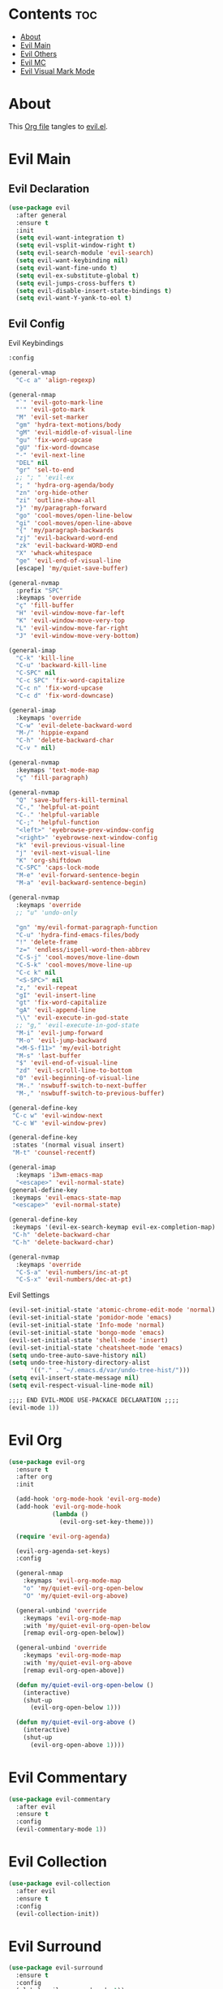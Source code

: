 #+PROPERTY: header-args :tangle yes

* Contents                                                                :toc:
- [[#about][About]]
- [[#evil-main][Evil Main]]
- [[#evil-others][Evil Others]]
- [[#evil-mc][Evil MC]]
- [[#evil-visual-mark-mode][Evil Visual Mark Mode]]

* About
This [[https://github.com/mrbig033/emacs/blob/master/modules/packages/main/evil.org][Org file]] tangles to [[https://github.com/mrbig033/emacs/blob/master/modules/packages/main/evil.el][evil.el]].
* Evil Main
** Evil Declaration
#+BEGIN_SRC emacs-lisp :tangle yes
(use-package evil
  :after general
  :ensure t
  :init
  (setq evil-want-integration t)
  (setq evil-vsplit-window-right t)
  (setq evil-search-module 'evil-search)
  (setq evil-want-keybinding nil)
  (setq evil-want-fine-undo t)
  (setq evil-ex-substitute-global t)
  (setq evil-jumps-cross-buffers t)
  (setq evil-disable-insert-state-bindings t)
  (setq evil-want-Y-yank-to-eol t)
#+END_SRC
** Evil Config
**** Evil Keybindings
#+BEGIN_SRC emacs-lisp
:config

(general-vmap
  "C-c a" 'align-regexp)

(general-nmap
  "`" 'evil-goto-mark-line
  "'" 'evil-goto-mark
  "M" 'evil-set-marker
  "gm" 'hydra-text-motions/body
  "gM" 'evil-middle-of-visual-line
  "gu" 'fix-word-upcase
  "gU" 'fix-word-downcase
  "-" 'evil-next-line
  "DEL" nil
  "gr" 'sel-to-end
  ;; "; " 'evil-ex
  "; " 'hydra-org-agenda/body
  "zn" 'org-hide-other
  "zi" 'outline-show-all
  "}" 'my/paragraph-forward
  "go" 'cool-moves/open-line-below
  "gi" 'cool-moves/open-line-above
  "{" 'my/paragraph-backwards
  "zj" 'evil-backward-word-end
  "zk" 'evil-backward-WORD-end
  "X" 'whack-whitespace
  "ge" 'evil-end-of-visual-line
  [escape] 'my/quiet-save-buffer)

(general-nvmap
  :prefix "SPC"
  :keymaps 'override
  "ç" 'fill-buffer
  "H" 'evil-window-move-far-left
  "K" 'evil-window-move-very-top
  "L" 'evil-window-move-far-right
  "J" 'evil-window-move-very-bottom)

(general-imap
  "C-k" 'kill-line
  "C-u" 'backward-kill-line
  "C-SPC" nil
  "C-c SPC" 'fix-word-capitalize
  "C-c n" 'fix-word-upcase
  "C-c d" 'fix-word-downcase)

(general-imap
  :keymaps 'override
  "C-w" 'evil-delete-backward-word
  "M-/" 'hippie-expand
  "C-h" 'delete-backward-char
  "C-v " nil)

(general-nvmap
  :keymaps 'text-mode-map
  "ç" 'fill-paragraph)

(general-nvmap
  "Q" 'save-buffers-kill-terminal
  "C-," 'helpful-at-point
  "C-." 'helpful-variable
  "C-;" 'helpful-function
  "<left>" 'eyebrowse-prev-window-config
  "<right>" 'eyebrowse-next-window-config
  "k" 'evil-previous-visual-line
  "j" 'evil-next-visual-line
  "K" 'org-shiftdown
  "C-SPC" 'caps-lock-mode
  "M-e" 'evil-forward-sentence-begin
  "M-a" 'evil-backward-sentence-begin)

(general-nvmap
  :keymaps 'override
  ;; "u" 'undo-only

  "gn" 'my/evil-format-paragraph-function
  "C-u" 'hydra-find-emacs-files/body
  "!" 'delete-frame
  "z=" 'endless/ispell-word-then-abbrev
  "C-S-j" 'cool-moves/move-line-down
  "C-S-k" 'cool-moves/move-line-up
  "C-c k" nil
  "<S-SPC>" nil
  "z," 'evil-repeat
  "gI" 'evil-insert-line
  "gt" 'fix-word-capitalize
  "gA" 'evil-append-line
  "\\" 'evil-execute-in-god-state
  ;; "g," 'evil-execute-in-god-state
  "M-i" 'evil-jump-forward
  "M-o" 'evil-jump-backward
  "<M-S-f11>" 'my/evil-botright
  "M-s" 'last-buffer
  "$" 'evil-end-of-visual-line
  "zd" 'evil-scroll-line-to-bottom
  "0" 'evil-beginning-of-visual-line
  "M-." 'nswbuff-switch-to-next-buffer
  "M-," 'nswbuff-switch-to-previous-buffer)

(general-define-key
 "C-c w" 'evil-window-next
 "C-c W" 'evil-window-prev)

(general-define-key
 :states '(normal visual insert)
 "M-t" 'counsel-recentf)

(general-imap
  :keymaps 'i3wm-emacs-map
  "<escape>" 'evil-normal-state)
(general-define-key
 :keymaps 'evil-emacs-state-map
 "<escape>" 'evil-normal-state)

(general-define-key
 :keymaps '(evil-ex-search-keymap evil-ex-completion-map)
 "C-h" 'delete-backward-char
 "C-h" 'delete-backward-char)

(general-nvmap
  :keymaps 'override
  "C-S-a" 'evil-numbers/inc-at-pt
  "C-S-x" 'evil-numbers/dec-at-pt)
#+END_SRC

**** Evil Settings
#+BEGIN_SRC emacs-lisp
(evil-set-initial-state 'atomic-chrome-edit-mode 'normal)
(evil-set-initial-state 'pomidor-mode 'emacs)
(evil-set-initial-state 'Info-mode 'normal)
(evil-set-initial-state 'bongo-mode 'emacs)
(evil-set-initial-state 'shell-mode 'insert)
(evil-set-initial-state 'cheatsheet-mode 'emacs)
(setq undo-tree-auto-save-history nil)
(setq undo-tree-history-directory-alist
      '(("." . "~/.emacs.d/var/undo-tree-hist/")))
(setq evil-insert-state-message nil)
(setq evil-respect-visual-line-mode nil)

;;;; END EVIL-MODE USE-PACKACE DECLARATION ;;;;
(evil-mode 1))
#+END_SRC
* Evil Org
#+BEGIN_SRC emacs-lisp
(use-package evil-org
  :ensure t
  :after org
  :init

  (add-hook 'org-mode-hook 'evil-org-mode)
  (add-hook 'evil-org-mode-hook
            (lambda ()
              (evil-org-set-key-theme)))

  (require 'evil-org-agenda)

  (evil-org-agenda-set-keys)
  :config

  (general-nmap
    :keymaps 'evil-org-mode-map
    "o" 'my/quiet-evil-org-open-below
    "O" 'my/quiet-evil-org-above)

  (general-unbind 'override
    :keymaps 'evil-org-mode-map
    :with 'my/quiet-evil-org-open-below
    [remap evil-org-open-below])

  (general-unbind 'override
    :keymaps 'evil-org-mode-map
    :with 'my/quiet-evil-org-above
    [remap evil-org-open-above])

  (defun my/quiet-evil-org-open-below ()
    (interactive)
    (shut-up
      (evil-org-open-below 1)))

  (defun my/quiet-evil-org-above ()
    (interactive)
    (shut-up
      (evil-org-open-above 1))))
#+END_SRC
* Evil Commentary
#+BEGIN_SRC emacs-lisp
(use-package evil-commentary
  :after evil
  :ensure t
  :config
  (evil-commentary-mode 1))
#+END_SRC
* Evil Collection
#+BEGIN_SRC emacs-lisp
(use-package evil-collection
  :after evil
  :ensure t
  :config
  (evil-collection-init))
#+END_SRC
* Evil Surround
#+BEGIN_SRC emacs-lisp
(use-package evil-surround
  :ensure t
  :config
  (global-evil-surround-mode 1))
#+END_SRC
* Evil Exchange
#+BEGIN_SRC emacs-lisp
(use-package evil-exchange
  :after (evil general)
  :ensure t
  :config
  (setq evil-exchange-key "gx")
  (general-nvmap
    "gx" 'evil-exchange
    "gX" 'evil-exchange-cancel)

  (evil-exchange-cx-install))
#+END_SRC
* Evil Numbers
#+BEGIN_SRC emacs-lisp
(use-package evil-numbers
  :defer t
  :ensure t)
#+END_SRC
* Evil Multiedit
#+BEGIN_SRC emacs-lisp
(use-package evil-multiedit
  :after evil
  :ensure t
  :config
  (general-define-key
   "C-c m" 'evil-multiedit-match-all
   "C-x m" 'evil-multiedit-abort)

  (general-nvmap
    "C-c m" 'evil-multiedit-match-all
    "C-x m" 'evil-multiedit-abort))
#+END_SRC
* Evil God State
#+BEGIN_SRC emacs-lisp
(use-package evil-god-state
  :ensure t
  :config
  (evil-define-key 'normal global-map "," 'evil-execute-in-god-state))

(use-package god-mode
  :ensure t
  :config  (evil-define-key 'god global-map [escape] 'evil-god-state-bail))
#+END_SRC
